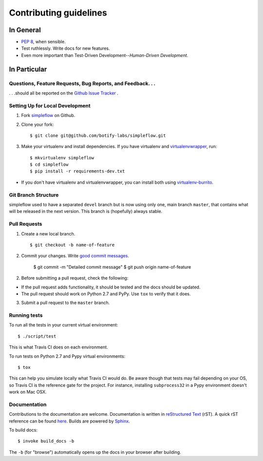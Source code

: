 Contributing guidelines
=======================

In General
----------

- `PEP 8`_, when sensible.
- Test ruthlessly. Write docs for new features.
- Even more important than Test-Driven Development--*Human-Driven Development*.

.. _`PEP 8`: http://www.python.org/dev/peps/pep-0008/


In Particular
-------------

Questions, Feature Requests, Bug Reports, and Feedback. . .
+++++++++++++++++++++++++++++++++++++++++++++++++++++++++++

. . .should all be reported on the `Github Issue Tracker`_ .

.. _`Github Issue Tracker`: https://github.com/botify-labs/simpleflow/issues?state=open

Setting Up for Local Development
++++++++++++++++++++++++++++++++

1. Fork `simpleflow`_ on Github.
2. Clone your fork::

    $ git clone git@github.com/botify-labs/simpleflow.git

3. Make your virtualenv and install dependencies. If you have virtualenv and virtualenvwrapper_, run::

    $ mkvirtualenv simpleflow
    $ cd simpleflow
    $ pip install -r requirements-dev.txt

- If you don't have virtualenv and virtualenvwrapper, you can install both using `virtualenv-burrito`_.


Git Branch Structure
++++++++++++++++++++

simpleflow used to have a separated ``devel`` branch but is now using only one, main branch ``master``,
that contains what will be released in the next version. This branch is (hopefully) always stable.

Pull Requests
++++++++++++++

1. Create a new local branch. ::

    $ git checkout -b name-of-feature

2. Commit your changes. Write `good commit messages <http://chris.beams.io/posts/git-commit/>`_.

    $ git commit -m "Detailed commit message"
    $ git push origin name-of-feature

2. Before submitting a pull request, check the following:

- If the pull request adds functionality, it should be tested and the docs should be updated.
- The pull request should work on Python 2.7 and PyPy. Use ``tox`` to verify that it does.

3. Submit a pull request to the ``master`` branch.

Running tests
+++++++++++++

To run all the tests in your current virtual environment: ::

    $ ./script/test

This is what Travis CI does on each environment.

To run tests on Python 2.7 and Pypy virtual environments: ::

    $ tox

This can help you simulate locally what Travis CI would do. Be aware though that tests may fail
depending on your OS, so Travis CI is the reference gate for the project. For instance, installing
``subprocess32`` in a Pypy environment doesn't work on Mac OSX.

Documentation
+++++++++++++

Contributions to the documentation are welcome. Documentation is written in `reStructured Text`_ (rST). A quick rST reference can be found `here <http://docutils.sourceforge.net/docs/user/rst/quickref.html>`_. Builds are powered by Sphinx_.

To build docs: ::

    $ invoke build_docs -b

The ``-b`` (for "browse") automatically opens up the docs in your browser after building.

.. _Sphinx: http://sphinx.pocoo.org/

.. _`reStructured Text`: http://docutils.sourceforge.net/rst.html

.. _`virtualenv-burrito`: https://github.com/brainsik/virtualenv-burrito

.. _virtualenvwrapper: http://virtualenvwrapper.readthedocs.org/en/latest/

.. _`simpleflow`: https://github.com/botify-labs/simpleflow
